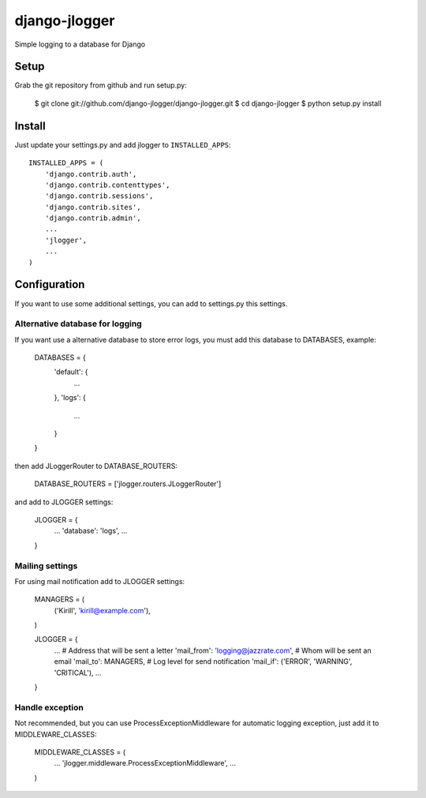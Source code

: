 --------------
django-jlogger
--------------

Simple logging to a database for Django

======
Setup
======

Grab the git repository from github and run setup.py:

        $ git clone git://github.com/django-jlogger/django-jlogger.git
        $ cd django-jlogger
        $ python setup.py install

=======
Install
=======

Just update your settings.py and add jlogger to ``INSTALLED_APPS``::

        INSTALLED_APPS = (
            'django.contrib.auth',
            'django.contrib.contenttypes',
            'django.contrib.sessions',
            'django.contrib.sites',
            'django.contrib.admin',
            ...
            'jlogger',
            ...
        )

=============
Configuration
=============

If you want to use some additional settings, you can add to settings.py this settings.

################################
Alternative database for logging
################################

If you want use a alternative database to store error logs, you must add this database to DATABASES, example:

        DATABASES = {
            'default': {
                ...
            },
            'logs': {
                ...
            }
        }

then add JLoggerRouter to DATABASE_ROUTERS:

        DATABASE_ROUTERS = ['jlogger.routers.JLoggerRouter']

and add to JLOGGER settings:

        JLOGGER = {
            ...
            'database': 'logs',
            ...
        }

################
Mailing settings
################

For using mail notification add to JLOGGER settings:

        MANAGERS = (
            ('Kirill', 'kirill@example.com'),
        )

        JLOGGER = {
            ...
            # Address that will be sent a letter
            'mail_from': 'logging@jazzrate.com',
            # Whom will be sent an email
            'mail_to': MANAGERS,
            # Log level for send notification
            'mail_if': ('ERROR', 'WARNING', 'CRITICAL'),
            ...
        }

################
Handle exception
################

Not recommended, but you can use ProcessExceptionMiddleware for automatic logging exception, just add it to MIDDLEWARE_CLASSES:

        MIDDLEWARE_CLASSES = (
            ...
            'jlogger.middleware.ProcessExceptionMiddleware',
            ...
        )
